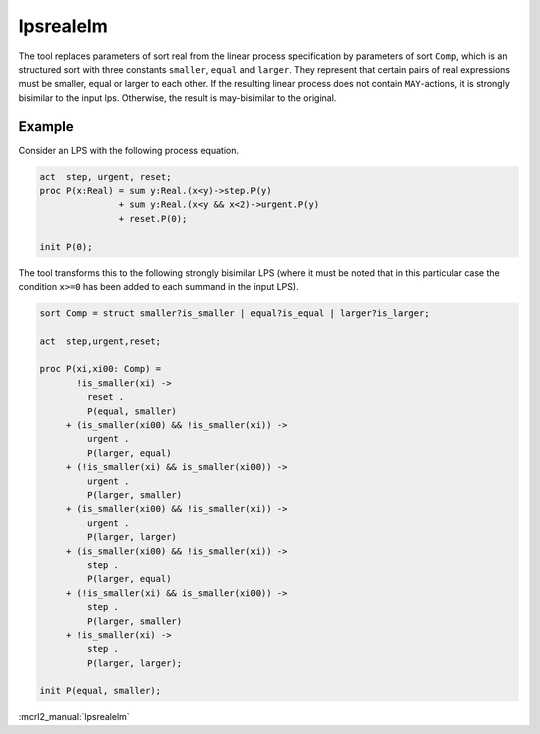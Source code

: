 .. index:: lpsrealelm

.. _tool-lpsrealelm:

lpsrealelm
==========

The tool replaces parameters of sort real from the linear process specification
by parameters of sort ``Comp``, which is an structured sort with three constants
``smaller``, ``equal`` and ``larger``. They represent that certain pairs of real
expressions must be smaller, equal or larger to each other. If the resulting
linear process does not contain ``MAY``-actions, it is strongly bisimilar to the
input lps. Otherwise, the result is may-bisimilar to the original.

Example
-------

Consider an LPS with the following process equation.

.. code-block:: mcrl2

  act  step, urgent, reset;
  proc P(x:Real) = sum y:Real.(x<y)->step.P(y)
                 + sum y:Real.(x<y && x<2)->urgent.P(y)
                 + reset.P(0);

  init P(0);

The tool transforms this to the following strongly bisimilar LPS
(where it must be noted that in this particular case the condition
``x>=0`` has been added to each summand in the input LPS).

.. code-block:: mcrl2

   sort Comp = struct smaller?is_smaller | equal?is_equal | larger?is_larger;

   act  step,urgent,reset;

   proc P(xi,xi00: Comp) =
          !is_smaller(xi) ->
            reset .
            P(equal, smaller)
        + (is_smaller(xi00) && !is_smaller(xi)) ->
            urgent .
            P(larger, equal)
        + (!is_smaller(xi) && is_smaller(xi00)) ->
            urgent .
            P(larger, smaller)
        + (is_smaller(xi00) && !is_smaller(xi)) ->
            urgent .
            P(larger, larger)
        + (is_smaller(xi00) && !is_smaller(xi)) ->
            step .
            P(larger, equal)
        + (!is_smaller(xi) && is_smaller(xi00)) ->
            step .
            P(larger, smaller)
        + !is_smaller(xi) ->
            step .
            P(larger, larger);

   init P(equal, smaller);

:mcrl2_manual:`lpsrealelm`